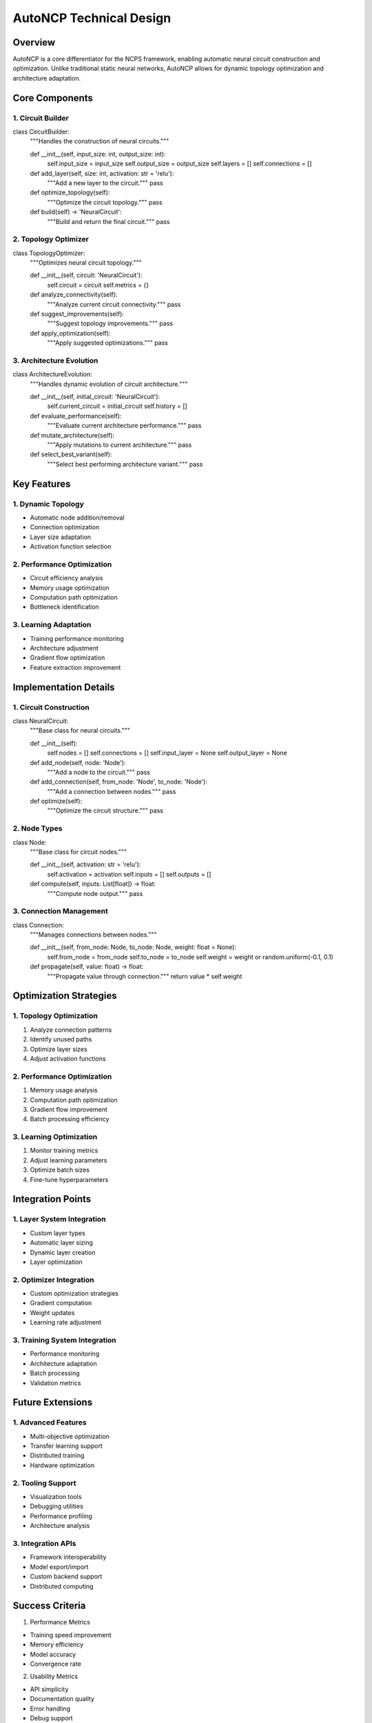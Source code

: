 AutoNCP Technical Design
========================

Overview
--------

AutoNCP is a core differentiator for the NCPS framework, enabling
automatic neural circuit construction and optimization. Unlike
traditional static neural networks, AutoNCP allows for dynamic topology
optimization and architecture adaptation.

Core Components
---------------

1. Circuit Builder
~~~~~~~~~~~~~~~~~~

.. code:: python

class CircuitBuilder:
    """Handles the construction of neural circuits."""

    def __init__(self, input_size: int, output_size: int):
        self.input_size = input_size
        self.output_size = output_size
        self.layers = []
        self.connections = []

    def add_layer(self, size: int, activation: str = 'relu'):
        """Add a new layer to the circuit."""
        pass

    def optimize_topology(self):
        """Optimize the circuit topology."""
        pass

    def build(self) -> 'NeuralCircuit':
        """Build and return the final circuit."""
        pass

2. Topology Optimizer
~~~~~~~~~~~~~~~~~~~~~

.. code:: python

class TopologyOptimizer:
    """Optimizes neural circuit topology."""

    def __init__(self, circuit: 'NeuralCircuit'):
        self.circuit = circuit
        self.metrics = {}

    def analyze_connectivity(self):
        """Analyze current circuit connectivity."""
        pass

    def suggest_improvements(self):
        """Suggest topology improvements."""
        pass

    def apply_optimization(self):
        """Apply suggested optimizations."""
        pass

3. Architecture Evolution
~~~~~~~~~~~~~~~~~~~~~~~~~

.. code:: python

class ArchitectureEvolution:
    """Handles dynamic evolution of circuit architecture."""

    def __init__(self, initial_circuit: 'NeuralCircuit'):
        self.current_circuit = initial_circuit
        self.history = []

    def evaluate_performance(self):
        """Evaluate current architecture performance."""
        pass

    def mutate_architecture(self):
        """Apply mutations to current architecture."""
        pass

    def select_best_variant(self):
        """Select best performing architecture variant."""
        pass

Key Features
------------

1. Dynamic Topology
~~~~~~~~~~~~~~~~~~~

- Automatic node addition/removal
- Connection optimization
- Layer size adaptation
- Activation function selection

2. Performance Optimization
~~~~~~~~~~~~~~~~~~~~~~~~~~~

- Circuit efficiency analysis
- Memory usage optimization
- Computation path optimization
- Bottleneck identification

3. Learning Adaptation
~~~~~~~~~~~~~~~~~~~~~~

- Training performance monitoring
- Architecture adjustment
- Gradient flow optimization
- Feature extraction improvement

Implementation Details
----------------------

1. Circuit Construction
~~~~~~~~~~~~~~~~~~~~~~~

.. code:: python

class NeuralCircuit:
    """Base class for neural circuits."""

    def __init__(self):
        self.nodes = []
        self.connections = []
        self.input_layer = None
        self.output_layer = None

    def add_node(self, node: 'Node'):
        """Add a node to the circuit."""
        pass

    def add_connection(self, from_node: 'Node', to_node: 'Node'):
        """Add a connection between nodes."""
        pass

    def optimize(self):
        """Optimize the circuit structure."""
        pass

2. Node Types
~~~~~~~~~~~~~

.. code:: python

class Node:
    """Base class for circuit nodes."""

    def __init__(self, activation: str = 'relu'):
        self.activation = activation
        self.inputs = []
        self.outputs = []

    def compute(self, inputs: List[float]) -> float:
        """Compute node output."""
        pass

3. Connection Management
~~~~~~~~~~~~~~~~~~~~~~~~

.. code:: python

class Connection:
    """Manages connections between nodes."""

    def __init__(self, from_node: Node, to_node: Node, weight: float = None):
        self.from_node = from_node
        self.to_node = to_node
        self.weight = weight or random.uniform(-0.1, 0.1)

    def propagate(self, value: float) -> float:
        """Propagate value through connection."""
        return value * self.weight

Optimization Strategies
-----------------------

1. Topology Optimization
~~~~~~~~~~~~~~~~~~~~~~~~

1. Analyze connection patterns
2. Identify unused paths
3. Optimize layer sizes
4. Adjust activation functions

.. _performance-optimization-1:

2. Performance Optimization
~~~~~~~~~~~~~~~~~~~~~~~~~~~

1. Memory usage analysis
2. Computation path optimization
3. Gradient flow improvement
4. Batch processing efficiency

3. Learning Optimization
~~~~~~~~~~~~~~~~~~~~~~~~

1. Monitor training metrics
2. Adjust learning parameters
3. Optimize batch sizes
4. Fine-tune hyperparameters

Integration Points
------------------

1. Layer System Integration
~~~~~~~~~~~~~~~~~~~~~~~~~~~

- Custom layer types
- Automatic layer sizing
- Dynamic layer creation
- Layer optimization

2. Optimizer Integration
~~~~~~~~~~~~~~~~~~~~~~~~

- Custom optimization strategies
- Gradient computation
- Weight updates
- Learning rate adjustment

3. Training System Integration
~~~~~~~~~~~~~~~~~~~~~~~~~~~~~~

- Performance monitoring
- Architecture adaptation
- Batch processing
- Validation metrics

Future Extensions
-----------------

1. Advanced Features
~~~~~~~~~~~~~~~~~~~~

- Multi-objective optimization
- Transfer learning support
- Distributed training
- Hardware optimization

2. Tooling Support
~~~~~~~~~~~~~~~~~~

- Visualization tools
- Debugging utilities
- Performance profiling
- Architecture analysis

3. Integration APIs
~~~~~~~~~~~~~~~~~~~

- Framework interoperability
- Model export/import
- Custom backend support
- Distributed computing

Success Criteria
----------------

1. Performance Metrics

- Training speed improvement
- Memory efficiency
- Model accuracy
- Convergence rate

2. Usability Metrics

- API simplicity
- Documentation quality
- Error handling
- Debug support

3. Reliability Metrics

- Test coverage
- Error rates
- Stability measures
- Backward compatibility
